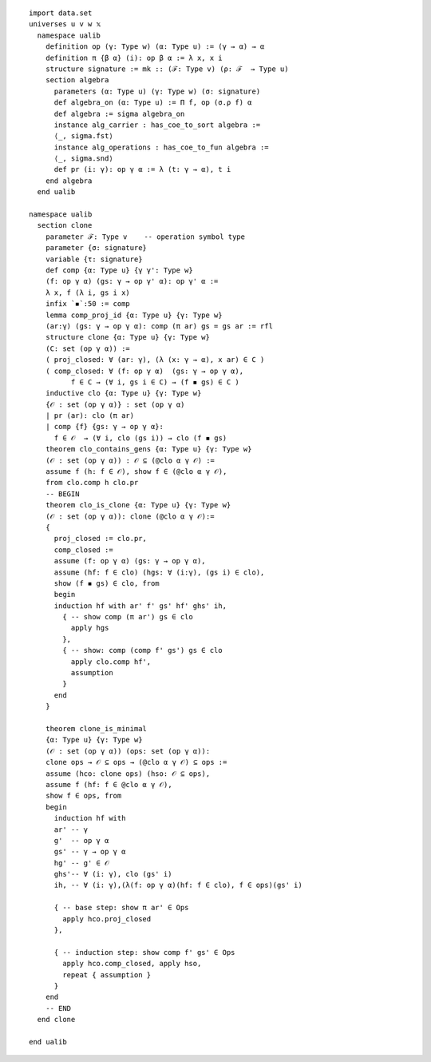 ::

  import data.set
  universes u v w 𝕩
    namespace ualib
      definition op (γ: Type w) (α: Type u) := (γ → α) → α
      definition π {β α} (i): op β α := λ x, x i
      structure signature := mk :: (ℱ: Type v) (ρ: ℱ  → Type u)
      section algebra
        parameters (α: Type u) (γ: Type w) (σ: signature)
        def algebra_on (α: Type u) := Π f, op (σ.ρ f) α 
        def algebra := sigma algebra_on
        instance alg_carrier : has_coe_to_sort algebra :=
        ⟨_, sigma.fst⟩
        instance alg_operations : has_coe_to_fun algebra :=
        ⟨_, sigma.snd⟩
        def pr (i: γ): op γ α := λ (t: γ → α), t i
      end algebra
    end ualib
  
  namespace ualib
    section clone
      parameter ℱ: Type v    -- operation symbol type
      parameter {σ: signature}
      variable {τ: signature}
      def comp {α: Type u} {γ γ': Type w}
      (f: op γ α) (gs: γ → op γ' α): op γ' α :=
      λ x, f (λ i, gs i x)
      infix `◾`:50 := comp
      lemma comp_proj_id {α: Type u} {γ: Type w}
      (ar:γ) (gs: γ → op γ α): comp (π ar) gs = gs ar := rfl
      structure clone {α: Type u} {γ: Type w}
      (C: set (op γ α)) :=
      ( proj_closed: ∀ (ar: γ), (λ (x: γ → α), x ar) ∈ C )
      ( comp_closed: ∀ (f: op γ α)  (gs: γ → op γ α), 
            f ∈ C → (∀ i, gs i ∈ C) → (f ◾ gs) ∈ C )
      inductive clo {α: Type u} {γ: Type w}
      {𝒪 : set (op γ α)} : set (op γ α)
      | pr (ar): clo (π ar)
      | comp {f} {gs: γ → op γ α}:
        f ∈ 𝒪  → (∀ i, clo (gs i)) → clo (f ◾ gs)
      theorem clo_contains_gens {α: Type u} {γ: Type w}
      (𝒪 : set (op γ α)) : 𝒪 ⊆ (@clo α γ 𝒪) :=
      assume f (h: f ∈ 𝒪), show f ∈ (@clo α γ 𝒪),
      from clo.comp h clo.pr
      -- BEGIN 
      theorem clo_is_clone {α: Type u} {γ: Type w}
      (𝒪 : set (op γ α)): clone (@clo α γ 𝒪):=
      { 
        proj_closed := clo.pr,
        comp_closed :=
        assume (f: op γ α) (gs: γ → op γ α),
        assume (hf: f ∈ clo) (hgs: ∀ (i:γ), (gs i) ∈ clo),
        show (f ◾ gs) ∈ clo, from 
        begin
        induction hf with ar' f' gs' hf' ghs' ih,
          { -- show comp (π ar') gs ∈ clo
            apply hgs
          },
          { -- show: comp (comp f' gs') gs ∈ clo
            apply clo.comp hf', 
            assumption
          }
        end
      }
  
      theorem clone_is_minimal
      {α: Type u} {γ: Type w}
      (𝒪 : set (op γ α)) (ops: set (op γ α)):
      clone ops → 𝒪 ⊆ ops → (@clo α γ 𝒪) ⊆ ops :=
      assume (hco: clone ops) (hso: 𝒪 ⊆ ops),
      assume f (hf: f ∈ @clo α γ 𝒪), 
      show f ∈ ops, from 
      begin
        induction hf with 
        ar' -- γ 
        g'  -- op γ α
        gs' -- γ → op γ α
        hg' -- g' ∈ 𝒪 
        ghs'-- ∀ (i: γ), clo (gs' i)
        ih, -- ∀ (i: γ),(λ(f: op γ α)(hf: f ∈ clo), f ∈ ops)(gs' i)
  
        { -- base step: show π ar' ∈ Ops
          apply hco.proj_closed 
        },
  
        { -- induction step: show comp f' gs' ∈ Ops
          apply hco.comp_closed, apply hso,
          repeat { assumption } 
        }
      end
      -- END
    end clone
  
  end ualib
  
  
  